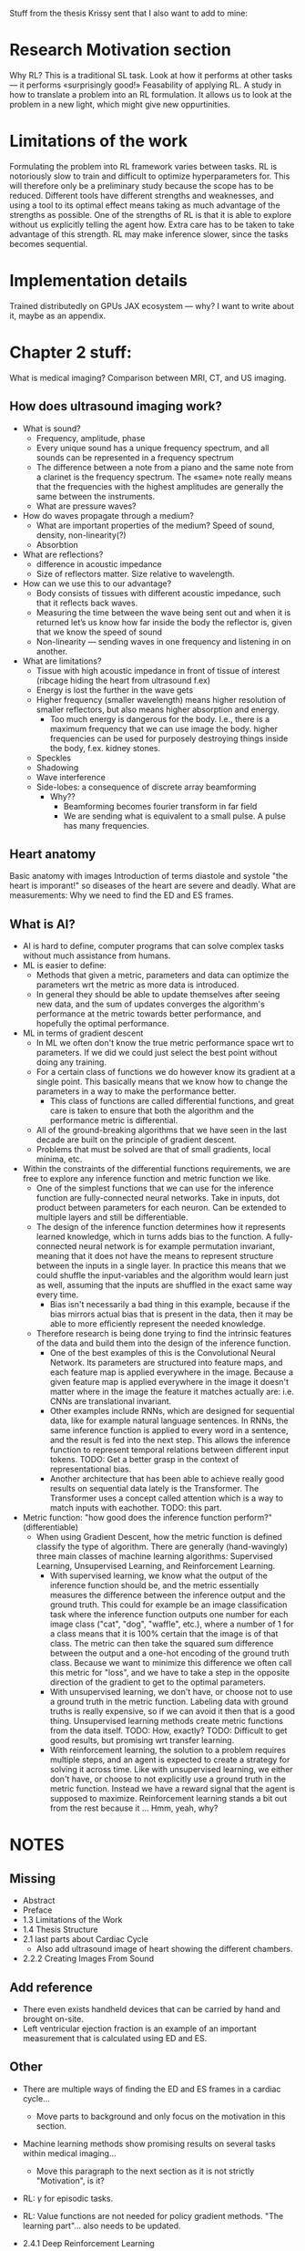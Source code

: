 
Stuff from the thesis Krissy sent that I also want to add to mine:
* Research Motivation section
Why RL? This is a traditional SL task. Look at how it performs at other tasks — it performs «surprisingly good!»
Feasability of applying RL. A study in how to translate a problem into an RL formulation.
It allows us to look at the problem in a new light, which might give new oppurtinities.

* Limitations of the work
Formulating the problem into RL framework varies between tasks.
RL is notoriously slow to train and difficult to optimize hyperparameters for. This will therefore only be a preliminary study because the scope has to be reduced.
Different tools have different strengths and weaknesses, and using a tool to its optimal effect means taking as much advantage of the strengths as possible. One of the strengths of RL is that it is able to explore without us explicitly telling the agent how. Extra care has to be taken to take advantage of this strength.
RL may make inference slower, since the tasks becomes sequential.

* Implementation details
Trained distributedly on GPUs
JAX ecosystem — why? I want to write about it, maybe as an appendix.

* Chapter 2 stuff: 
What is medical imaging?
Comparison between MRI, CT, and US imaging.
** How does ultrasound imaging work?
- What is sound? 
  - Frequency, amplitude, phase
  - Every unique sound has a unique frequency spectrum, and all sounds can be represented in a frequency spectrum
  - The difference between a note from a piano and the same note from a clarinet is the frequency spectrum. The «same» note really means that the frequencies with the highest amplitudes are generally the same between the instruments.
  - What are pressure waves?
- How do waves propagate through a medium?
  - What are important properties of the medium? Speed of sound, density, non-linearity(?)
  - Absorbtion
- What are reflections?
  - difference in acoustic impedance
  - Size of reflectors matter. Size relative to wavelength.
- How can we use this to our advantage?
  - Body consists of tissues with different acoustic impedance, such that it reflects back waves.
  - Measuring the time between the wave being sent out and when it is returned let’s us know how far inside the body the reflector is, given that we know the speed of sound
  - Non-linearity — sending waves in one frequency and listening in on another.
- What are limitations?
  - Tissue with high acoustic impedance in front of tissue of interest (ribcage hiding the heart from ultrasound f.ex)
  - Energy is lost the further in the wave gets
  - Higher frequency (smaller wavelength) means higher resolution of smaller reflectors, but also means higher absorption and energy.
    - Too much energy is dangerous for the body. I.e., there is a maximum frequency that we can use image the body. higher frequencies can be used for purposely destroying things inside the body, f.ex. kidney stones.
  - Speckles
  - Shadowing
  - Wave interference
  - Side-lobes: a consequence of discrete array beamforming
    - Why??
      - Beamforming becomes fourier transform in far field
      - We are sending what is equivalent to a small pulse. A pulse has many frequencies.

** Heart anatomy
Basic anatomy with images
Introduction of terms diastole and systole
"the heart is imporant!" so diseases of the heart are severe and deadly.
What are measurements: Why we need to find the ED and ES frames.


** What is AI?
- AI is hard to define, computer programs that can solve complex tasks without much assistance from humans.
- ML is easier to define:
  - Methods that given a metric, parameters and data can optimize the parameters wrt the metric as more data is introduced.
  - In general they should be able to update themselves after seeing new data, and the sum of updates converges the algorithm's performance at the metric towards better performance, and hopefully the optimal performance.
- ML in terms of gradient descent
  - In ML we often don't know the true metric performance space wrt to parameters. If we did we could just select the best point without doing any training.
  - For a certain class of functions we do however know its gradient at a single point. This basically means that we know how to change the parameters in a way to make the performance better.
    - This class of functions are called differential functions, and great care is taken to ensure that both the algorithm and the performance metric is differential.
  - All of the ground-breaking algorithms that we have seen in the last decade are built on the principle of gradient descent.
  - Problems that must be solved are that of small gradients, local minima, etc.
- Within the constraints of the differential functions requirements, we are free to explore any inference function and metric function we like.
  - One of the simplest functions that we can use for the inference function are fully-connected neural networks. Take in inputs, dot product between parameters for each neuron. Can be extended to multiple layers and still be differentiable.
  - The design of the inference function determines how it represents learned knowledge, which in turns adds bias to the function. A fully-connected neural network is for example permutation invariant, meaning that it does not have the means to represent structure between the inputs in a single layer. In practice this means that we could shuffle the input-variables and the algorithm would learn just as well, assuming that the inputs are shuffled in the exact same way every time.
    - Bias isn't necessarily a bad thing in this example, because if the bias mirrors actual bias that is present in the data, then it may be able to more efficiently represent the needed knowledge.
  - Therefore research is being done trying to find the intrinsic features of the data and build them into the design of the inference function.
    - One of the best examples of this is the Convolutional Neural Network. Its parameters are structured into feature maps, and each feature map is applied everywhere in the image. Because a given feature map is applied everywhere in the image it doesn't matter where in the image the feature it matches actually are: i.e. CNNs are translational invariant.
    - Other examples include RNNs, which are designed for sequential data, like for example natural language sentences. In RNNs, the same inference function is applied to every word in a sentence, and the result is fed into the next step. This allows the inference function to represent temporal relations between different input tokens. TODO: Get a better grasp in the context of representational bias.
    - Another architecture that has been able to achieve really good results on sequential data lately is the Transformer. The Transformer uses a concept called attention which is a way to match inputs with eachother. TODO: this part.

- Metric function: "how good does the inference function perform?" (differentiable)
  - When using Gradient Descent, how the metric function is defined classify the type of algorithm. There are generally (hand-wavingly) three main classes of machine learning algorithms: Supervised Learning, Unsupervised Learning, and Reinforcement Learning.
    - With supervised learning, we know what the output of the inference function should be, and the metric essentially measures the difference between the inference output and the ground truth. This could for example be an image classification task where the inference function outputs one number for each image class ("cat", "dog", "waffle", etc.), where a number of 1 for a class means that it is 100% certain that the image is of that class. The metric can then take the squared sum difference between the output and a one-hot encoding of the ground truth class. Because we want to minimize this difference we often call this metric for "loss", and we have to take a step in the opposite direction of the gradient to get to the optimal parameters.
    - With unsupervised learning, we don't have, or choose not to use a ground truth in the metric function. Labeling data with ground truths is really expensive, so if we can avoid it then that is a good thing. Unsupervised learning methods create metric functions from the data itself. TODO: How, exactly? TODO: Difficult to get good results, but promising wrt transfer learning.
    - With reinforcement learning, the solution to a problem requires multiple steps, and an agent is expected to create a strategy for solving it across time. Like with unsupervised learning, we either don't have, or choose to not explicitly use a ground truth in the metric function. Instead we have a reward signal that the agent is supposed to maximize. Reinforcement learning stands a bit out from the rest because it ... Hmm, yeah, why?























* NOTES
** Missing
- Abstract
- Preface
- 1.3 Limitations of the Work
- 1.4 Thesis Structure
- 2.1 last parts about Cardiac Cycle
  - Also add ultrasound image of heart showing the different chambers.
- 2.2.2 Creating Images From Sound


** Add reference
- There even exists handheld devices that can be carried by hand and brought on-site.
- Left ventricular ejection fraction is an example of an important measurement that is calculated using ED and ES.


** Other
- There are multiple ways of finding the ED and ES frames in a cardiac cycle...
  - Move parts to background and only focus on the motivation in this section.

- Machine learning methods show promising results on several tasks within medical imaging...
  - Move this paragraph to the next section as it is not strictly "Motivation", is it?

- RL: $\gamma$ for episodic tasks.

- RL: Value functions are not needed for policy gradient methods. "The learning part"... also needs to be updated.

- 2.4.1 Deep Reinforcement Learning
  - Compare Policy-gradient with Value-based methods. See the last paragraph of section 2.4.1 and improve it.


** Redo Section
- 1.2 Goal and Research Questions
- 2.2 Echocardiography — restructure and make things more clear




